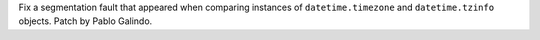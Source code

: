 Fix a segmentation fault that appeared when comparing instances of
``datetime.timezone`` and ``datetime.tzinfo`` objects. Patch by Pablo
Galindo.
